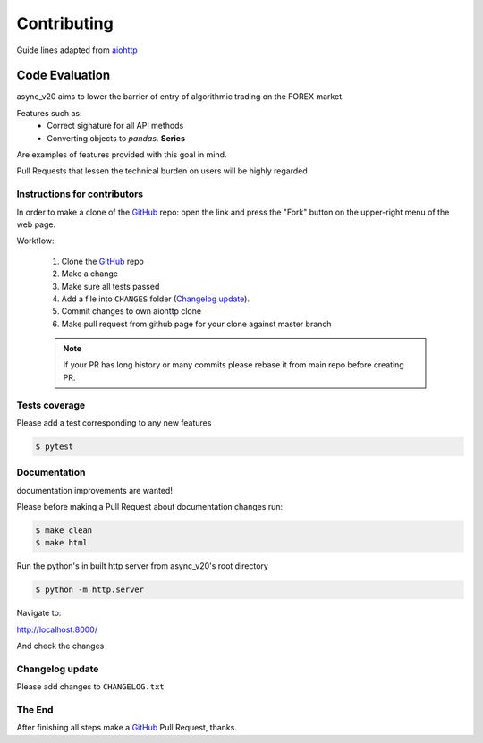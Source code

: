 Contributing
============

Guide lines adapted from `aiohttp <http://aiohttp.readthedocs.io/en/stable/>`_


Code Evaluation
_______________

async_v20 aims to lower the barrier of entry of algorithmic trading on the FOREX market.

Features such as:
    - Correct signature for all API methods
    - Converting objects to *pandas*. **Series**

Are examples of features provided with this goal in mind.

Pull Requests that lessen the technical burden on users will be highly regarded


Instructions for contributors
-----------------------------


In order to make a clone of the GitHub_ repo: open the link and press the
"Fork" button on the upper-right menu of the web page.

Workflow:

  1. Clone the GitHub_ repo

  2. Make a change

  3. Make sure all tests passed

  4. Add a file into ``CHANGES`` folder (`Changelog update`_).

  5. Commit changes to own aiohttp clone

  6. Make pull request from github page for your clone against master branch

  .. note::
     If your PR has long history or many commits
     please rebase it from main repo before creating PR.


Tests coverage
--------------

Please add a test corresponding to any new features

.. code-block:: shell

   $ pytest


Documentation
-------------

documentation improvements are wanted!

Please before making a Pull Request about documentation changes run:

.. code-block:: shell

   $ make clean
   $ make html

Run the python's in built http server from async_v20's root directory

.. code-block:: shell

   $ python -m http.server

Navigate to:

http://localhost:8000/

And check the changes

Changelog update
----------------

Please add changes to ``CHANGELOG.txt``


The End
-------

After finishing all steps make a GitHub_ Pull Request, thanks.


.. _GitHub: https://github.com/jamespeterschinner/async_v20

